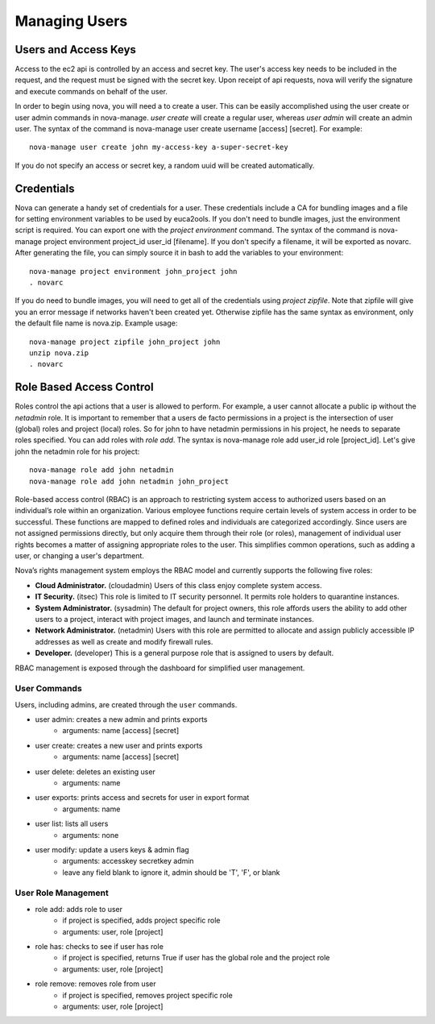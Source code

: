 Managing Users
==============


Users and Access Keys
---------------------

Access to the ec2 api is controlled by an access and secret key.  The user's access key needs to be included in the request, and the request must be signed with the secret key.  Upon receipt of api requests, nova will verify the signature and execute commands on behalf of the user.

In order to begin using nova, you will need a to create a user.  This can be easily accomplished using the user create or user admin commands in nova-manage. `user create` will create a regular user, whereas `user admin` will create an admin user. The syntax of the command is nova-manage user create username [access] [secret]. For example::

  nova-manage user create john my-access-key a-super-secret-key

If you do not specify an access or secret key, a random uuid will be created automatically.

Credentials
-----------

Nova can generate a handy set of credentials for a user.  These credentials include a CA for bundling images and a file for setting environment variables to be used by euca2ools.  If you don't need to bundle images, just the environment script is required.  You can export one with the `project environment` command.  The syntax of the command is nova-manage project environment project_id user_id [filename]. If you don't specify a filename, it will be exported as novarc.  After generating the file, you can simply source it in bash to add the variables to your environment::

  nova-manage project environment john_project john
  . novarc

If you do need to bundle images, you will need to get all of the credentials using `project zipfile`. Note that zipfile will give you an error message if networks haven't been created yet.  Otherwise zipfile has the same syntax as environment, only the default file name is nova.zip.  Example usage::

  nova-manage project zipfile john_project john
  unzip nova.zip
  . novarc

Role Based Access Control
-------------------------
Roles control the api actions that a user is allowed to perform.  For example, a user cannot allocate a public ip without the `netadmin` role. It is important to remember that a users de facto permissions in a project is the intersection of user (global) roles and project (local) roles.  So for john to have netadmin permissions in his project, he needs to separate roles specified.  You can add roles with `role add`.  The syntax is nova-manage role add user_id role [project_id]. Let's give john the netadmin role for his project::

  nova-manage role add john netadmin
  nova-manage role add john netadmin john_project

Role-based access control (RBAC) is an approach to restricting system access to authorized users based on an individual’s role within an organization.  Various employee functions require certain levels of system access in order to be successful.  These functions are mapped to defined roles and individuals are categorized accordingly.  Since users are not assigned permissions directly, but only acquire them through their role (or roles), management of individual user rights becomes a matter of assigning appropriate roles to the user.  This simplifies common operations, such as adding a user, or changing a user's department.

Nova’s rights management system employs the RBAC model and currently supports the following five roles:

* **Cloud Administrator.**  (cloudadmin) Users of this class enjoy complete system access.
* **IT Security.** (itsec) This role is limited to IT security personnel.  It permits role holders to quarantine instances.
* **System Administrator.** (sysadmin) The default for project owners, this role affords users the ability to add other users to a project, interact with project images, and launch and terminate instances.
* **Network Administrator.** (netadmin) Users with this role are permitted to allocate and assign publicly accessible IP addresses as well as create and modify firewall rules.
* **Developer.**  (developer) This is a general purpose role that is assigned to users by default.

RBAC management is exposed through the dashboard for simplified user management.


User Commands
~~~~~~~~~~~~

Users, including admins, are created through the ``user`` commands.

* user admin: creates a new admin and prints exports
    * arguments: name [access] [secret]
* user create: creates a new user and prints exports
    * arguments: name [access] [secret]
* user delete: deletes an existing user
    * arguments: name
* user exports: prints access and secrets for user in export format
    * arguments: name
* user list: lists all users
    * arguments: none
* user modify: update a users keys & admin flag
    *  arguments: accesskey secretkey admin
    *  leave any field blank to ignore it, admin should be 'T', 'F', or blank


User Role Management
~~~~~~~~~~~~~~~~~~~~

* role add: adds role to user
    * if project is specified, adds project specific role
    * arguments: user, role [project]
* role has: checks to see if user has role
    * if project is specified, returns True if user has
      the global role and the project role
    * arguments: user, role [project]
* role remove: removes role from user
    * if project is specified, removes project specific role
    * arguments: user, role [project]
